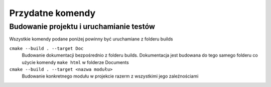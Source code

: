 Przydatne komendy
================================================================================

Budowanie projektu i uruchamianie testów
********************************************************************************

Wszystkie komendy podane poniżej powinny być uruchamiane z folderu builds

``cmake --build . --target Doc``
    Budowanie dokumentacji bezpośrednio z folderu builds. Dokumentacja jest
    budowana do tego samego folderu co użycie komendy ``make html`` w folderze
    Documents

``cmake --build . --target <nazwa modułu>``
    Budowanie konkretnego modułu w projekcie razerm z wszystkimi jego 
    zaleźnościami
